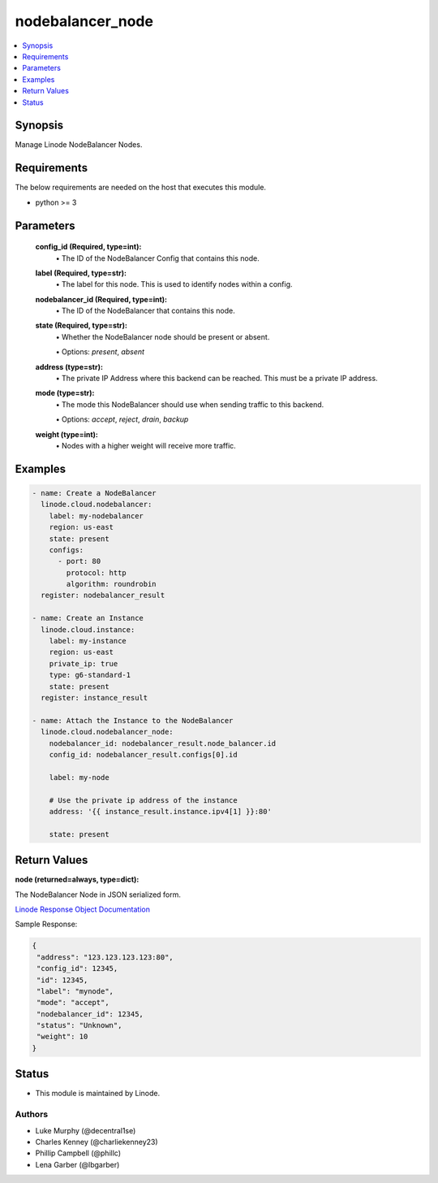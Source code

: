 .. _nodebalancer_node_module:


nodebalancer_node
=================

.. contents::
   :local:
   :depth: 1


Synopsis
--------

Manage Linode NodeBalancer Nodes.



Requirements
------------
The below requirements are needed on the host that executes this module.

- python >= 3



Parameters
----------

  **config_id (Required, type=int):**
    \• The ID of the NodeBalancer Config that contains this node.


  **label (Required, type=str):**
    \• The label for this node. This is used to identify nodes within a config.


  **nodebalancer_id (Required, type=int):**
    \• The ID of the NodeBalancer that contains this node.


  **state (Required, type=str):**
    \• Whether the NodeBalancer node should be present or absent.

    \• Options: `present`, `absent`



  **address (type=str):**
    \• The private IP Address where this backend can be reached. This must be a private IP address.


  **mode (type=str):**
    \• The mode this NodeBalancer should use when sending traffic to this backend.

    \• Options: `accept`, `reject`, `drain`, `backup`


  **weight (type=int):**
    \• Nodes with a higher weight will receive more traffic.







Examples
--------

.. code-block:: yaml+jinja

    
    - name: Create a NodeBalancer
      linode.cloud.nodebalancer:
        label: my-nodebalancer
        region: us-east
        state: present
        configs:
          - port: 80
            protocol: http
            algorithm: roundrobin
      register: nodebalancer_result
            
    - name: Create an Instance
      linode.cloud.instance:
        label: my-instance
        region: us-east
        private_ip: true
        type: g6-standard-1
        state: present
      register: instance_result
        
    - name: Attach the Instance to the NodeBalancer
      linode.cloud.nodebalancer_node:
        nodebalancer_id: nodebalancer_result.node_balancer.id
        config_id: nodebalancer_result.configs[0].id
        
        label: my-node

        # Use the private ip address of the instance
        address: '{{ instance_result.instance.ipv4[1] }}:80'

        state: present




Return Values
-------------

**node (returned=always, type=dict):**

The NodeBalancer Node in JSON serialized form.

`Linode Response Object Documentation <https://www.linode.com/docs/api/nodebalancers/#node-view__responses>`_

Sample Response:

.. code-block:: JSON

    {
     "address": "123.123.123.123:80",
     "config_id": 12345,
     "id": 12345,
     "label": "mynode",
     "mode": "accept",
     "nodebalancer_id": 12345,
     "status": "Unknown",
     "weight": 10
    }





Status
------




- This module is maintained by Linode.



Authors
~~~~~~~

- Luke Murphy (@decentral1se)
- Charles Kenney (@charliekenney23)
- Phillip Campbell (@phillc)
- Lena Garber (@lbgarber)

